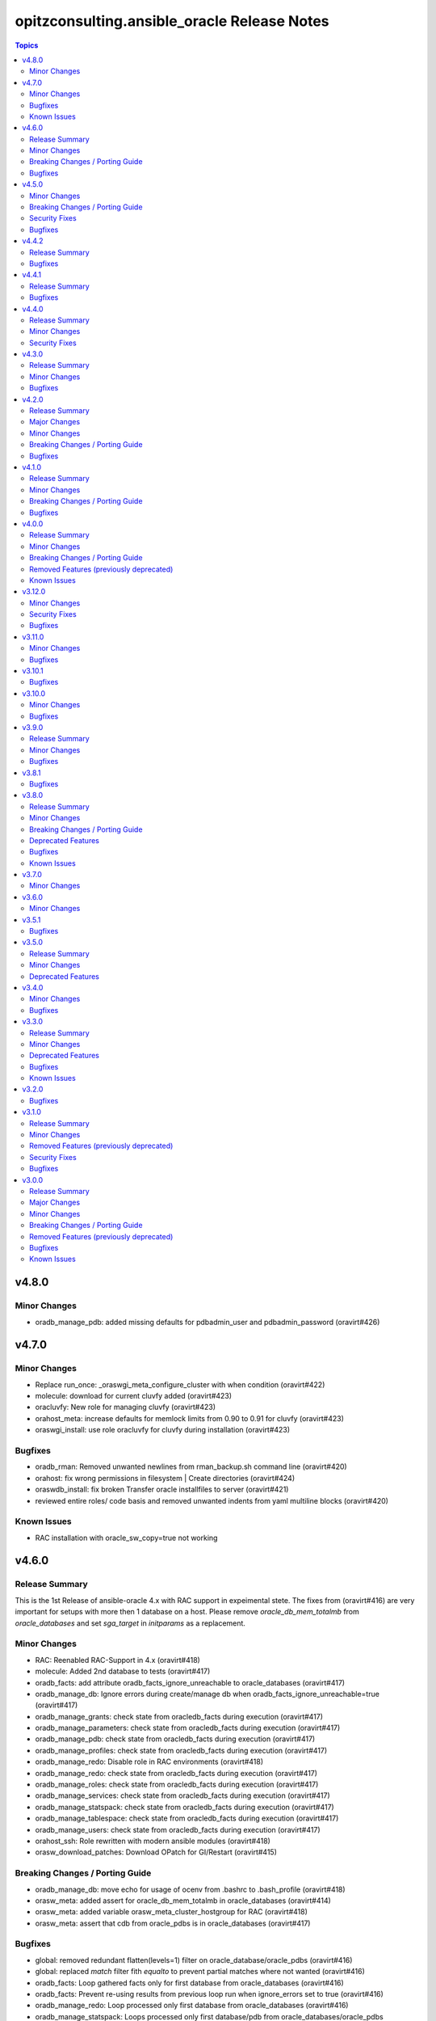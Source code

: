 ============================================
opitzconsulting.ansible_oracle Release Notes
============================================

.. contents:: Topics


v4.8.0
======

Minor Changes
-------------

- oradb_manage_pdb: added missing defaults for pdbadmin_user and pdbadmin_password (oravirt#426)

v4.7.0
======

Minor Changes
-------------

- Replace run_once: _oraswgi_meta_configure_cluster with when condition (oravirt#422)
- molecule: download for current cluvfy added (oravirt#423)
- oracluvfy: New role for managing cluvfy (oravirt#423)
- orahost_meta: increase defaults for memlock limits from 0.90 to 0.91 for cluvfy (oravirt#423)
- oraswgi_install: use role oracluvfy for cluvfy during installation (oravirt#423)

Bugfixes
--------

- oradb_rman: Removed unwanted newlines from rman_backup.sh command line (oravirt#420)
- orahost: fix wrong permissions in filesystem | Create directories (oravirt#424)
- oraswdb_install: fix broken Transfer oracle installfiles to server (oravirt#421)
- reviewed entire roles/ code basis and removed unwanted indents from yaml multiline blocks (oravirt#420)

Known Issues
------------

- RAC installation with oracle_sw_copy=true not working

v4.6.0
======

Release Summary
---------------

This is the 1st Release of ansible-oracle 4.x with RAC support in expeimental stete.
The fixes from (oravirt#416) are very important for setups with more then 1 database on a host.
Please remove `oracle_db_mem_totalmb` from `oracle_databases` and set `sga_target` in `initparams` as a replacement.

Minor Changes
-------------

- RAC: Reenabled RAC-Support in 4.x (oravirt#418)
- molecule: Added 2nd database to tests (oravirt#417)
- oradb_facts: add attribute oradb_facts_ignore_unreachable to oracle_databases (oravirt#417)
- oradb_manage_db: Ignore errors during create/manage db when oradb_facts_ignore_unreachable=true (oravirt#417)
- oradb_manage_grants: check state from oracledb_facts during execution (oravirt#417)
- oradb_manage_parameters: check state from oracledb_facts during execution (oravirt#417)
- oradb_manage_pdb: check state from oracledb_facts during execution (oravirt#417)
- oradb_manage_profiles: check state from oracledb_facts during execution (oravirt#417)
- oradb_manage_redo: Disable role in RAC environments (oravirt#418)
- oradb_manage_redo: check state from oracledb_facts during execution (oravirt#417)
- oradb_manage_roles: check state from oracledb_facts during execution (oravirt#417)
- oradb_manage_services: check state from oracledb_facts during execution (oravirt#417)
- oradb_manage_statspack: check state from oracledb_facts during execution (oravirt#417)
- oradb_manage_tablespace: check state from oracledb_facts during execution (oravirt#417)
- oradb_manage_users: check state from oracledb_facts during execution (oravirt#417)
- orahost_ssh: Role rewritten with modern ansible modules (oravirt#418)
- orasw_download_patches: Download OPatch for GI/Restart (oravirt#415)

Breaking Changes / Porting Guide
--------------------------------

- oradb_manage_db: move echo for usage of ocenv from .bashrc to .bash_profile (oravirt#418)
- orasw_meta: added assert for oracle_db_mem_totalmb in oracle_databases (oravirt#414)
- orasw_meta: added variable orasw_meta_cluster_hostgroup for RAC (oravirt#418)
- orasw_meta: assert that cdb from oracle_pdbs is in oracle_databases (oravirt#417)

Bugfixes
--------

- global: removed redundant flatten(levels=1) filter on oracle_database/oracle_pdbs (oravirt#416)
- global: replaced `match` filter fith `equalto` to prevent partial matches where not wanted (oravirt#416)
- oradb_facts: Loop gathered facts only for first database from oracle_databases (oravirt#416)
- oradb_facts: Prevent re-using results from previous loop run when ignore_errors set to true (oravirt#416)
- oradb_manage_redo: Loop processed only first database from oracle_databases (oravirt#416)
- oradb_manage_statspack: Loops processed only first database/pdb from oracle_databases/oracle_pdbs (oravirt#416)
- oradb_rman: Loops processed only first database from oracle_databases (oravirt#416)
- orasw_meta_internal: replaced all odb[0]/opdb[0] with _odb_loop_helper/_opdb_loop_helper (oravirt#416)

v4.5.0
======

Minor Changes
-------------

- Change Shebang to /usr/bin/env bash (oravirt#409)
- Documentation updates (oravirt#389)
- build(deps): bump ansible-core from 2.15.8 to 2.15.9 in /tools/dev (oravirt#408)
- minor fixes for role separation in Oracle Restart (oravirt#409)
- oradb_manage_db: Assert SYS password in inventory before dbca (oravirt#409)

Breaking Changes / Porting Guide
--------------------------------

- Removed oracle_password - use default_gipass as replacement (oravirt#409)
- orahost: Removed fixed password for oracle and grid from defaults (oravirt#409)
- orasw_meta: Removed default passwords from default_dbpass and dbpasswords (oravirt#409)
- oraswgi_install: Removed default password from default_gipass (oravirt#409)

Security Fixes
--------------

- orahost: Removed fixed password for oracle and grid from defaults (oravirt#409)
- orasw_meta: Removed default passwords from default_dbpass and dbpasswords (oravirt#409)
- oraswgi_install: Removed default password from default_gipass (oravirt#409)

Bugfixes
--------

- orahost: fix for broken configure_hugepages=false (oravirt#412)
- orasw_meta: Removed warning from ansible (oravirt#409)

v4.4.2
======

Release Summary
---------------

This is a BETA Release of ansible-oracle. Do not use it in production environments!

Bugfixes
--------

- oradb_manage_wallet: bugfix for broken Remove DB-Credentials (oravirt#406)
- oradb_manage_wallet: bugfix for broken oracle_wallet_password (oravirt#406)
- oraswdb_manage_patches: refresh opatch lsinv after opatch rollback (oravirt#405)

v4.4.1
======

Release Summary
---------------

This is a BETA Release of ansible-oracle. Do not use it in production environments!

Bugfixes
--------

- oradb_manage_wallet: fixed wrong dbpassword assignment, added debug option for password (oravirt#404)

v4.4.0
======

Release Summary
---------------

This is a BETA Release of ansible-oracle. Do not use it in production environments!

Minor Changes
-------------

- ansible-doctor: Update to 4.0.1 (oravirt#397)
- oradb_manage_db: Added support for aliasnames for Oracle Wallet (oravirt#400)
- oradb_manage_db: allow multiline values for keys in sqlnet_ansible.ora (oravirt#400)
- oradb_manage_wallet: New role for managing Oracle Wallets (oravirt#400)
- pre-commit: Update multiple hooks (oravirt#397)

Security Fixes
--------------

- dependabo: Update ansible-core in dev-tools (oravirt#398)
- dependabo: bump ansible from 6.7.0 to 8.5.0 in /tools/ansible (oravirt#395)
- dependabo: bump tj-actions/changed-files from 31 to 41 in /.github/workflows (oravirt#396)
- oradb_manage_db: Remove visible password for sys, system and dbsnmp from dbca responsefile for 12.2+ (oravirt#401)

v4.3.0
======

Release Summary
---------------

This is a BETA Release of ansible-oracle. Do not use it in production environments!

Minor Changes
-------------

- ansible-lint v6.22.1 (oravirt#392)
- molecule: add tnsname configuration to shared inventory (oravirt#388)
- oradb_facts: Skip oracledb_facts when db not reachable (oravirt#387)

Bugfixes
--------

- common: install lsof for all RHEL/OL distributions (oravirt#391)
- oradb_manage_db: Bugfix for undefined variable listener_home_config (oravirt#386)
- orahost: Fix warning conditional statements should not include jinja2 templating (oravirt#391)

v4.2.0
======

Release Summary
---------------

This is a BETA Release of ansible-oracle. Do not use it in production environments!

Major Changes
-------------

- Ansible 7 (2.14) is new minimal version in ansible-oracle 4.x (oravirt#384)

Minor Changes
-------------

- example: added oracle_listeners_config and listener_installed due to new asserts in 4.0 (oravirt#384)
- experimental support for OracleLinux 9 (oravirt#384)
- molecule: Switch to RU 19.21 (oravirt#384)

Breaking Changes / Porting Guide
--------------------------------

- Ansible 7 (2.14) is new minimal version in ansible-oracle 4.x (oravirt#384)
- oraswdb_golden_image: Fixed wrong varible names oraswdb_golen_* to oraswdb_golden_* from breaking change oravirt#383 (oravirt#384)
- oraswgi_golden_image: Fixed wrong varible names oraswgi_golen_* to oraswgi_golden_* from breaking change oravirt#383 (oravirt#384)

Bugfixes
--------

- oraswdb_manage_patches: bugfix for wrong stage directory when oracle_sw_copy=true (oravirt#384)

v4.1.0
======

Release Summary
---------------

This is a BETA Release of ansible-oracle. Do not use it in production environments!

Minor Changes
-------------

- ansible-lint V6.20.3 (oravirt#383)
- molecule: new stage download to prepare dbfs stage (oravirt#383)
- molecule: new stage golden to create golden images (oravirt#383)
- oiraswgi: Added Support for gridSetup.sh -applyRU for 19c and 21c (oravirt#383)
- oraasm_manage_diskgroups: Refactoring and bugfixes for 4.0 (oravirt#383)
- oracle_opatch: replace sqlplus -V with oraversion for newer releases (oravirt#383)
- oraswdb_golen_image: Rename created archive to fixed name (oravirt#383)
- oraswgi_golen_image: Rename created archive to fixed name (oravirt#383)

Breaking Changes / Porting Guide
--------------------------------

- oraswdb_golen_image: New variable oraswdb_golen_image_create: false (oravirt#383)
- oraswgi_golen_image: New variable oraswgi_golen_image_create: false (oravirt#383)

Bugfixes
--------

- Bugfix for state=absent in oracle_databases with CDB (oravirt#383)
- molecule: Use shared inventory with download scenario (oravirt#383)
- oracle_opatch: fix wrong rolling parameter definition, fix broken opatch opatchauto rollback (oravirt#383)
- oradb_datapatch: allow execution of role with empty oracle_databases and oracle_pdbs (oravirt#383)
- oradb_manage_db: Regather oradb_facts after database change (oravirt#383)
- oradb_manage_statspack: Bugfix for nonCDB setups (oravirt#383)
- orahost: Do not set NOZEROCONF on SuSE platform (oravirt#383)

v4.0.0
======

Release Summary
---------------

This is a BETA Release of ansible-oracle. Do not use it in production environments!
The release introduce https://github.com/thegeeklab/ansible-doctor[ansible-doctor] for documentation with annotations.
Please make sure, that furture Pull-Requests have updated README.md included, when changes in annotations are included.
A new github Action will check for it.
Some variable defaults have been changed.


Minor Changes
-------------

- Added molecule to improve testing in development (oravirt#318)
- Renamed all playbooks for collection compatibility and added symbolic links (oravirt#318)
- ansible-lint 6.17.0 (oravirt#318)
- antsibull-changelog: Update to 0.23.0 in development tools (oravirt#318)
- common: ansible-doctor (oravirt#318)
- cxoracle: ansible-doctor (oravirt#318)
- cxoracle: removed pip installation for Python2 (oravirt#318)
- github Action ansible-doctor (oravirt#318)
- github Action changelog filecheck only during pull requests (oravirt#318)
- molecule: helper for easier development in ansible-oracle (oravirt#318)
- oradb_facts: new role for oracle_fact.py module (oravirt#318)
- oradb_manage_db: sys and system passwords could be different in database creation (oravirt#318)
- oradb_manage_profiles: added missing option mode for normal/sysdba connections (oravirt#318)
- oradb_manage_statspack: major code refactoring (oravirt#318)
- oradb_manage_tablespace: added missing option mode for normal/sysdba connections (oravirt#318)
- orahost: 1st test of ansible-doctor (oravirt#318)
- orahost: refactoring role (oravirt#318)
- orahost_cron: ansible-doctor (oravirt#318)
- orahost_logrotate: ansible-doctor (oravirt#318)
- orahost_meta: ansible-doctor (oravirt#318)
- orahost_meta: moved some variables from orahost into orahost_meta (oravirt#318)
- oraswdb_install: optimize installations with oracle_sw_copy (oravirt#318)
- oraswgi_instal: replace .profile_grid with ocenv (oravirt#318)
- oraswgi_meta: added asserts for inventory variables ()
- pre-commit: added ShellCheck Hook (oravirt#318)
- python-venv: helper for easier development in ansible-oracle (oravirt#318)
- replaced ansible_hostname with oracle_hostname in oracle manage roles (oravirt#318)
- rman_backup.sh: make scripte shellcheck happy (oravirt#318)

Breaking Changes / Porting Guide
--------------------------------

- INCOMPATIBLE CHANGE: Please replace configure_cluster with oracle_install_option_gi (oravirt#318)
- change configure_cluster to _oraswgi_meta_configure_cluster (oravirt#318)
- changed variable defaults for (oravirt#318)
- dbhome-conversion tool removed (oravirt#318)
- oracle_acfs: Rename module to disable it due to broken code (oravirt#318)
- oracle_asmdg: refactoring code, make it usable for ansible-doc, Python3 usable only (oravirt#318)
- oracle_asmvol: refactoring code, make it usable for ansible-doc, Python3 usable only (oravirt#318)
- oracle_awr: refactoring code, make it usable for ansible-doc, Python3 usable only (oravirt#318)
- oracle_datapatch: refactoring code, make it usable for ansible-doc, Python3 usable only (oravirt#318)
- oracle_directory: refactoring code, make it usable for ansible-doc, Python3 usable only (oravirt#318)
- oracle_facts: refactoring code, make it usable for ansible-doc, Python3 usable only (oravirt#318)
- oracle_gi_facts: refactoring code, make it usable for ansible-doc, Python3 usable only (oravirt#318)
- oracle_grants: refactoring code, make it usable for ansible-doc, Python3 usable only (oravirt#318)
- oracle_jobclass: refactoring code, make it usable for ansible-doc, Python3 usable only (oravirt#318)
- oracle_jobs: refactoring code, make it usable for ansible-doc, Python3 usable only (oravirt#318)
- oracle_jobschedule: refactoring code, make it usable for ansible-doc, Python3 usable only (oravirt#318)
- oracle_jobwindow: refactoring code, make it usable for ansible-doc, Python3 usable only (oravirt#318)
- oracle_ldapuser: refactoring code, make it usable for ansible-doc, Python3 usable only (oravirt#318)
- oracle_parameter: refactoring code, make it usable for ansible-doc, Python3 usable only (oravirt#318)
- oracle_pdb: refactoring code, make it usable for ansible-doc, Python3 usable only (oravirt#318)
- oracle_privs: refactoring code, make it usable for ansible-doc, Python3 usable only (oravirt#318)
- oracle_profile: refactoring code, make it usable for ansible-doc, Python3 usable only (oravirt#318)
- oracle_redo: refactoring code, make it usable for ansible-doc, Python3 usable only (oravirt#318)
- oracle_role: refactoring code, make it usable for ansible-doc, Python3 usable only (oravirt#318)
- oracle_rsrc_consgroup: refactoring code, make it usable for ansible-doc, Python3 usable only (oravirt#318)
- oracle_services: refactoring code, make it usable for ansible-doc, Python3 usable only (oravirt#318)
- oracle_sql: refactoring code, make it usable for ansible-doc, Python3 usable only (oravirt#318)
- oracle_sqldba: refactoring code, make it usable for ansible-doc, Python3 usable only (oravirt#318)
- oracle_stat_prefs: refactoring code, make it usable for ansible-doc, Python3 usable only (oravirt#318)
- oracle_tablespace: refactoring code, make it usable for ansible-doc, Python3 usable only (oravirt#318)
- oracle_user: refactoring code, make it usable for ansible-doc, Python3 usable only (oravirt#318)
- orahost: removed default values for host_fs_layout (oravirt#318)

Removed Features (previously deprecated)
----------------------------------------

- Remove old desupported playbooks from playbooks/desupported (oravirt#318)
- Removed duplicate role oraswgi_opatch. Use oraswgi_manage_patches (oravirt#318)
- Removed inventory folder, comes back in example at later time (oravirt#318)
- removed role oraemagent_install (oravirt#318)

Known Issues
------------

- Oracle Restart is not fully tested at the moment (oravirt#318)
- RAC support not availible in this release (oravirt#318)

v3.12.0
=======

Minor Changes
-------------

- oradb_facts: add missing attributes collected by oracle_facts module (oravirt#375)

Security Fixes
--------------

- oracle_awr: added no_log attribute to password fields (oravirt#375)
- oracle_facts: added no_log attribute to password fields (oravirt#375)
- oracle_job: added no_log attribute to password fields (oravirt#375)
- oracle_jobclass: added no_log attribute to password fields (oravirt#375)
- oracle_jobschedule: added no_log attribute to password fields (oravirt#375)
- oracle_jobwindow: added no_log attribute to password fields (oravirt#375)
- oracle_ldapuser: added no_log attribute to password fields (oravirt#375)
- oracle_rsrc_consgroup: added no_log attribute to password fields (oravirt#375)

Bugfixes
--------

- oradb_rman: better handle rman_jobs with state: absent (oravirt#374)

v3.11.0
=======

Minor Changes
-------------

- new vagrantbox example beginner_patching (oravirt#370)
- oradb_rman: added option state for cronjobs, disabled is optional now (oravirt#369)

Bugfixes
--------

- oradb_manage_db: bugfix for wrong IFILE path in tnsnames.ora and sqlnet.ora when readonly ORACLE_HOME is used (oravirt#371)

v3.10.1
=======

Bugfixes
--------

- oradb_facts: Bugfix for missing default variable definitions (oravirt#366)
- oradb_manage_grant: Bugfix for broken grant on pdb with db_domain (oravirt#365)

v3.10.0
=======

Minor Changes
-------------

- oracle_sqldba: refactoring code, make it usable for ansible-doc, Python3 usable only (oravirt#361)
- oradb_manage_db: create _DGMGRL SID in listener.ora for EE only (oravirt#359)

Bugfixes
--------

- Bugfix for missing Listener autostart and readonly Homes in systemd (oravirt#358)
- oracle_sqldba: Bugfix for Python3 (oravirt#361)
- oraswdb_install: shellchecker for manage_oracle_rdbms_procs.sh (oravirt#358)
- pre-commit: Bugfix for known issue from ansible-oracle 3.8.0 (oravirt#383)

v3.9.0
======

Release Summary
---------------

This release adds support for db_domain in init.ora for nonCDB and CDB. Read (oravirt#356) for requirements and notes.

Minor Changes
-------------

- Added support for db_domain in init.ora (oravirt#356)
- oradb_facts: Backported role from dev release (oravirt#356)
- oraswdb_install: fixed wrong creates in curl.yml (oravirt#354)

Bugfixes
--------

- oraswdb_install: enable CV_ASSUME_DISTID=OL7 for Golden-Image on OL/RHEL8 (oravirt#355)

v3.8.1
======

Bugfixes
--------

- oraswdb_install: bugfix for imagename in db_homes_config  (oravirt#352)

v3.8.0
======

Release Summary
---------------

This is ansible-oracle 3.8.0.
The target database server must have Python3 installaed which is automatically done with role `orahost`.
It is mandatory for the module `oracle_db` which is used in `oradb_manage_db`.


Minor Changes
-------------

- Add restart possibility after scope=spfile init parameters change (oravirt#342)
- Add state=restarted to oracle_db (oravirt#342)
- Remove deprecation warnings for community.general 7.x (oravirt#339)
- black: adding black to pre-commit (oravirt#343)
- flake8: adding flake8 to pre-commit (oravirt#343)
- github Actions: adding Action for black and flake8 (oravirt#343)
- ocenv: version 2023-06-06 of ocenv environment script (oravirt#347)
- oracle_db: Refactoring code for flake8 (oravirt#342)

Breaking Changes / Porting Guide
--------------------------------

- cx_Oracle: requires Python3 installed on target system  (oravirt#342)
- cx_oracle: Added installation of cx_Oracle for Python3 (oravirt#346)
- oradb_manage_db: requires Python3 installed on target system  (oravirt#342)

Deprecated Features
-------------------

- modules: all modules will loose support for Python2 in ansible-oracle 4.0.0  (oravirt#346)

Bugfixes
--------

- common: removed assert for python due to oravirt#346 (oravirt#350)
- orasw_download_patches: added missing assert for oracle_sw_source_local (oravirt#340)
- oraswdb_install: changed oracle_databases to db_homes_installed for installation source of ORACLE_HOMEs (oravirt#348)
- oraswdb_manage_patches: Bugfix for missing opatch or opatchauto in db_homs_config dict (oravirt#349)
- pre-commit: added antsibull-changelog-lint (oravirt#345)
- pre-commit: moved ansible-lint to end of pre-commit hooks (oravirt#344)

Known Issues
------------

- pre-commit: Ignore [WARNING] The 'rev' field of repo 'https://github.com/ansible-community/antsibull-changelog.git'. This will be fixed with next antsibull-changelog release.

v3.7.0
======

Minor Changes
-------------

- added task to REGISTER DATABASE in Rman Catalog (oravirt#336)
- ansible-lint: Update to 6.14.4 (oravirt#329)
- orahost: improve oracle os packages selection for Suse (oravirt#337)

v3.6.0
======

Minor Changes
-------------

- added new orasw_download_patches role (oravirt#332)
- common: assert python2 interpreter on OL/RHEL7 (oravirt#330)
- github action: deploy collection (oravirt#324)
- github action: stale issues & PRs  (oravirt#326)
- orasw_meta: added central assert tasks for ansible-oracle (oravirt#325)

v3.5.1
======

Bugfixes
--------

- oradb_manage_tablespace: added missing defaults for password (oravirt#323)

v3.5.0
======

Release Summary
---------------

This is a small monthly release of ansible-oracle.

Minor Changes
-------------

- add configuration variables for pam_limits to orahost (oravirt#317)

Deprecated Features
-------------------

- Removal of deprecated directory /inventory from repository with next release.

v3.4.0
======

Minor Changes
-------------

- oradb_manage_db: customize ocenv initialization in bashrc (oravirt#310)

Bugfixes
--------

- Fixed oracle packages for SLES 15.3 (oravirt#311)

v3.3.0
======

Release Summary
---------------

This Release introduce ASM Filter Driver Support for Oracle Grid-Infrastructure/Restart. It is experimental for the moment, because it requires more testing in the field.

Minor Changes
-------------

- Documentation: Added feauturelist and missing picture (oravirt#299)
- Replace include with include_tasks due to deprecation warning (oravirt#301)
- Update ocenv to 2022-11-22 (oravirt#305)
- added support to upgrade the timezone in the database using the oradb_tzupgrade role (oravirt#291)
- ansible-lint: move to v6.8.2 (oravirt#290)
- documentation: New Beginners Guide (oravirt#293)
- experimental support for ASMFD (Filter Driver) (oravirt#297)
- github-actions: Add development branch to Actions (oravirt#295)
- oradb_manage_db: support for dbca custom scripts (oravirt#300)
- pre-commit: move to v4.3.0 (oravirt#290)

Deprecated Features
-------------------

- inventory structure will be moved to new examples directory (oravirt#293)
- vagrant folder will be moved to examples (oravirt#293)

Bugfixes
--------

- common, orahost, oraswdb_install: Make some of the j2 templates source configurable (oravirt#296)
- fix oradb_manage_grants (oravirt#306)
- oraasm_manage_diskgroups: Added support for ASMFD (oravirt#302)
- oracle_datapatch: Fix password alias (oravirt#304)
- oradb_manage_db: Add option to set the path of the dbca template (oravirt#292)
- oraswdb_install: Fix oracle export environment variables (oravirt#294)
- pre-commit: added some extra hooks (oravirt#291)

Known Issues
------------

- Problem Instance <db_unique_name> is not running during DBCA in RAC (opitzconsulting#91)
- removal of database not working when db_name <> db_instance_name (opitzconsulting#28)
- wrong ORACLE_BASE in RAC with role sepepration (oravirt#259)

v3.2.0
======

Bugfixes
--------

- oracle_sqldba module: Use byte streams for sqlplus process communication.
- oradb-manage-db: Make the deployment of ocenv configurable (#285)
- oraswdb_install: Make it possible to install Oracle 19.3 on RedHat 8 (#284)

v3.1.0
======

Release Summary
---------------

The switch to ansible-lint 0.6.1 introduced a lto of changes in 3.1.0. Hopefully nothing brokes by that.

Minor Changes
-------------

- Development helper install_collection.sh (#279)
- READMEs rewritten (#268)
- Support of Read-Only ORACLE_HOMEs (#273)
- ansible-lint: Move to  v6.6.1 (#277)
- ansible-lint: linting and github actions for playbooks and inventory (#270)
- ansible-lint: removed disabled rules for v6.6.1 (#280)
- github Actions: check antsibull changelog files (#276)
- github actions: antsibull-changelog removed obsolete branches (#270)
- inventory: New Inventory for has (#272)
- inventory: replaced old example inventory (#268)
- new playbooks for future inventory (#268)
- using ansible in docker container (#268)
- vagrant: Vagrantfile for dbfs & has (#272)

Removed Features (previously deprecated)
----------------------------------------

- desupported leftover racattackl-install.yml (#272)

Security Fixes
--------------

- orahost: fix permissions for sudoers (#263)
- orahost: security: changed default for configure_oracle_sudo to false (#263)

Bugfixes
--------

- ansible-lint: removed name[play] from execptions (#272)
- fix for oracle_packages with SLES 15 and 15.3 (#282)
- fixed/fully implemented rman catalog support in oradb_rman (#278)
- fixes transparent huge pages handling for SLES 15.x (#282)
- github actions: ansible-lint: removed args due to deprecation warning (#270)
- oradb_manage_db: Bugfix listener.ora for multiple Instances on 1 host (#275)
- oradb_manage_db: add missing netca.rsp.19.3.0.0.j2 (#267)
- oradb_manage_db: new defaults for role (#268)
- orahost: new defaults for role (#268)
- orahost_ssh: added block with configure_cluster check (#271)
- orahost_storage: add --script to parted (#264)
- orasw_meta: added tasks/mount_stage_remote.yml (#269)
- orasw_meta: added tasks/umount_stage_remote.yml (#269)
- orasw_meta: new defaults for role (#268)
- requirements.yml: removed ansible-oracle due to loop in ansible-lint (#270)

v3.0.0
======

Release Summary
---------------

ansible-oracle has been converted into a collection.
This release starts using antsibull-changelog for managing the CHANGELOG.rst.


Major Changes
-------------

- Added antsibull-changelog for managing the CHANGELOG.rst (opitzconsulting#102)
- moved ansible-oracle into a collection (opitzconsulting#99)

Minor Changes
-------------

- Parameter oracle_asm_disk_string could be set when asmlib is used (opitzconsulting#82)
- Refactoring oraswgi-install for 19c and 21c (opitzconsulting#82)
- Removed parameter -ignorePrereq during GridSetup.sh (opitzconsulting#82)
- Replace broken .profile_* Envrionmentscript with ocenv (opitzconsulting#85)
- added execution of runcluvfy.sh before GridSetup.sh (opitzconsulting#82)
- added extra debug tasks with "msg: install-home-gi | Start .." before long running tasks (opitzconsulting#82)
- added support for updating opatch under 19c and 21c (opitzconsulting#98)
- added support to interpret password as hash instead of plaintext in dbpasswords by setting users[*].password_is_hash=true (opitzconsulting#81)
- ansible-lint: move to ansible-lint-action@v6.5.2 (opitzconsulting#261)
- merge ansible-oracle-modules/oc into plugins/modules (opitzconsulting#103)
- new way installing cvuqdisk.rpm in Grid-Infrastructure (opitzconsulting#82)
- ocenv: update to 2022-08-10 (#261)
- oradb-manage-db: use custom DBCA-Templates from ORACLE_HOME directly (opitzconsulting#87)
- orahost: add new attributes to host_fs_layout (opitzconsulting#96)
- oraswgi: assert OL8 and GI 19.3 without RU (opitzconsulting#84)
- oraswgi: move from package to yum for cvuqdisk.rpm (opitzconsulting#84)
- refactoring the includes for 19c and 21c (opitzconsulting#82)
- removed all check exceptions from .ansible-lint (opitzconsulting#99)
- uid/gid/passwd attribute in oracle_users/grid_users/oracle_groups is now optional (opitzconsulting#107)
- update ansible-lint for git pre-commit to v6.3.0 (opitzconsulting#99)

Breaking Changes / Porting Guide
--------------------------------

- Ansible 2.9+ needed (opitzconsulting#99)
- moved old playbooks to playbooks folder (opitzconsulting#99)
- rename all roles with '-' in name to '_' (opitzconsulting#99)
- renamed variable for EE-Options in Binaries (opitzconsulting#99)

Removed Features (previously deprecated)
----------------------------------------

- role removed: oraasm-createdg - replaced by oraasm_manage_diskgroups (opitzconsulting#97)
- role removed: oradb-create - replaced by oradb_manage_db (opitzconsulting#97)
- role removed: oradb-delete - replaced by oradb_manage_db (opitzconsulting#97)
- role removed: oradb-failover - should be implemented in oraswgi-install -no replacement availible (opitzconsulting#97)
- role removed: oraswgi-clone - not working with current Oracle versions, no replacement availible (opitzconsulting#97)

Bugfixes
--------

- added asmoper to oracle user in orahost (opitzconsulting#82)
- be less verbose during ansible-playbook (opitzconsulting#101)
- does not require host_fs_layout to have "disks" attribute when "configure_host_disks==false" (opitzconsulting#108)
- fixed gold image copy path (opitzconsulting#92)
- fixes a problem where oracle user home directory has been hardcoded to be under /home (opitzconsulting#93)
- make ansible-lint more happy due to new rules (opitzconsulting#94)
- make collection compatble for galaxy.ansible.com (opitzconsulting#101)
- oracle_db: Set SYSTEM password when creating a DB
- oracle_profile: make it compatible for Python3 (opitzconsulting#95)
- oradb_manage_grants & oradb_manage_users: pass container and container_data parameters to modules
- oradb_manage_statspack: Bugfix for db.state <> present
- oraswgi_install: fixed wrong script task to shell (#261)
- remove auto execution of ocenv from .bashrc (opitzconsulting#100)

Known Issues
------------

- Problem Instance <db_unique_name> is not running during DBCA in RAC (opitzconsulting#91)
- removal of database not working when db_name <> db_instance_name (opitzconsulting#28)
- wrong ORACLE_BASE in RAC with role sepepration (#259)
